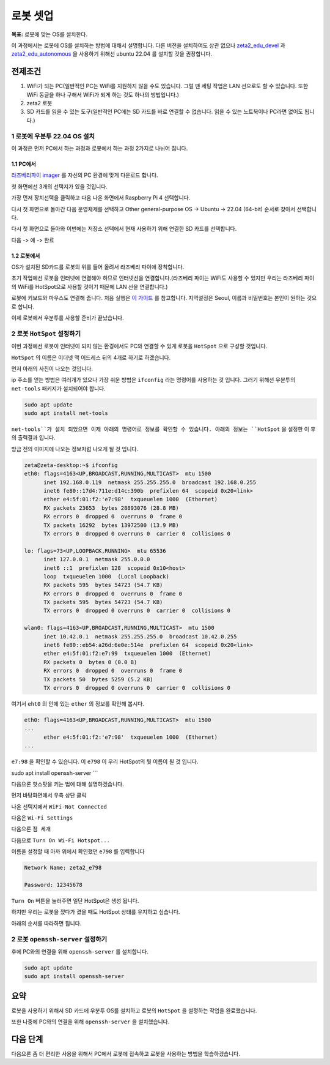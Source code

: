 로봇 셋업
==========

**목표:** 로봇에 맞는 OS를 설치한다.

이 과정에서는 로봇에 OS를 설치하는 방법에 대해서 설명합니다.
다른 버전을 설치하여도 상관 없으나 `zeta2_edu_devel <https://github.com/zetabank-devteam/zeta2_edu_devel.git>`__ 과 `zeta2_edu_autonomous <https://github.com/zetabank-devteam/zeta2_edu_autonomous>`__ 을 사용하기 위해선 ubuntu 22.04 를 설치할 것을 권장합니다.

전제조건
--------

1. WiFi가 되는 PC(일반적인 PC는 WiFi를 지원하지 않을 수도 있습니다. 그럴 땐 세팅 작업은 LAN 선으로도 할 수 있습니다. 또한 WiFi 동글을 하나 구해서 WiFi가 되게 하는 것도 하나의 방법입니다.)

2. zeta2 로봇

3. SD 카드를 읽을 수 있는 도구(일반적인 PC에는 SD 카드를 바로 연결할 수 없습니다. 읽을 수 있는 노트북이나 PC라면 없어도 됩니다.)

.. image:: images/sdcard_reader.png



1 로봇에 우분투 22.04 OS 설치
^^^^^^^^^^^^^^^^^^^^^^^^^^^^^^^^^^^

이 과정은 먼저 PC에서 하는 과정과 로봇에서 하는 과정 2가지로 나뉘어 집니다.

1.1 PC에서
~~~~~~~~~~~

`라즈베리파이 imager <https://www.raspberrypi.com/software/>`__ 를 자신의 PC 환경에 맞게 다운로드 합니다.

.. image:: images/raspberrypi_imager_0.png

첫 화면에선 3개의 선택지가 있을 것입니다.

.. image:: images/raspberrypi_imager_1.png

가장 먼저 장치선택을 클릭하고 다음 나온 화면에서 Raspberry Pi 4 선택합니다.

.. image:: images/raspberrypi_imager_2.png


다시 첫 화면으로 돌아간 다음 운영체제를 선택하고 Other general-purpose OS -> Ubuntu -> 22.04 (64-bit) 순서로 찾아서 선택합니다.

.. image:: images/raspberrypi_imager_3.png

.. image:: images/raspberrypi_imager_4.png

.. image:: images/raspberrypi_imager_5.png

다시 첫 화면으로 돌아와 이번에는 저장소 선택에서 현재 사용하기 위해 연결한 SD 카드를 선택합니다.

.. image:: images/raspberrypi_imager_6.png

다음 -> 예 -> 완료

.. image:: images/raspberrypi_imager_7.png

.. image:: images/raspberrypi_imager_8.png

.. image:: images/raspberrypi_imager_9.png


1.2 로봇에서
~~~~~~~~~~~

OS가 설치된 SD카드를 로봇의 위를 들어 올려서 라즈베리 파이에 장착합니다.

초기 작업에선 로봇을 인터넷에 연결해야 하므로 인터넷선을 연결합니다.(라즈베리 파이는 WiFi도 사용할 수 있지만 우리는 라즈베리 파이의 WiFi를 HotSpot으로 사용할 것이기 때문에 LAN 선을 연결합니다.)

로봇에 키보드와 마우스도 연결해 줍니다. 처음 실행은 `이 가이드 <https://linuxgenie.net/how-to-download-and-install-ubuntu-22-04/>`__ 를 참고합니다. 지역설정은 Seoul, 이름과 비밀번호는 본인이 원하는 것으로 합니다.


이제 로봇에서 우분투를 사용할 준비가 끝났습니다.


2 로봇 ``HotSpot`` 설정하기
^^^^^^^^^^^^^^^^^^^^^^^^^^^^^^^^^^^

이번 과정에선 로봇이 인터넷이 되지 않는 환경에서도 PC와 연결할 수 있게 로봇을 ``HotSpot`` 으로 구성할 것입니다.

``HotSpot`` 의 이름은 이더넷 맥 어드레스 뒤의 4개로 하기로 하겠습니다.


먼저 아래의 사진이 나오는 것입니다.

.. image:: images/wifi_1.png

ip 주소를 얻는 방법은 여러개가 있으나 가장 쉬운 방법은 ``ifconfig`` 라는 명령어를 사용하는 것 입니다. 그러기 위해선 우분투의 ``net-tools`` 패키지가 설치되어야 합니다.

.. code-block:: bash

   sudo apt update
   sudo apt install net-tools

``net-tools``가 설치 되었으면 이제 아래의 명령어로 정보를 확인할 수 있습니다. 아래의 정보는 ``HotSpot`` 을 설정한 이 후의 출력결과 입니다. 

방금 전의 이미지에 나오는 정보처럼 나오게 될 것 입니다.

.. code-block:: bash

   zeta@zeta-desktop:~$ ifconfig
   eth0: flags=4163<UP,BROADCAST,RUNNING,MULTICAST>  mtu 1500
         inet 192.168.0.119  netmask 255.255.255.0  broadcast 192.168.0.255
         inet6 fe80::17d4:711e:d14c:390b  prefixlen 64  scopeid 0x20<link>
         ether e4:5f:01:f2:'e7:98'  txqueuelen 1000  (Ethernet)
         RX packets 23653  bytes 28893076 (28.8 MB)
         RX errors 0  dropped 0  overruns 0  frame 0
         TX packets 16292  bytes 13972500 (13.9 MB)
         TX errors 0  dropped 0 overruns 0  carrier 0  collisions 0

   lo: flags=73<UP,LOOPBACK,RUNNING>  mtu 65536
         inet 127.0.0.1  netmask 255.0.0.0
         inet6 ::1  prefixlen 128  scopeid 0x10<host>
         loop  txqueuelen 1000  (Local Loopback)
         RX packets 595  bytes 54723 (54.7 KB)
         RX errors 0  dropped 0  overruns 0  frame 0
         TX packets 595  bytes 54723 (54.7 KB)
         TX errors 0  dropped 0 overruns 0  carrier 0  collisions 0

   wlan0: flags=4163<UP,BROADCAST,RUNNING,MULTICAST>  mtu 1500
         inet 10.42.0.1  netmask 255.255.255.0  broadcast 10.42.0.255
         inet6 fe80::eb54:a26d:6e0e:514e  prefixlen 64  scopeid 0x20<link>
         ether e4:5f:01:f2:e7:99  txqueuelen 1000  (Ethernet)
         RX packets 0  bytes 0 (0.0 B)
         RX errors 0  dropped 0  overruns 0  frame 0
         TX packets 50  bytes 5259 (5.2 KB)
         TX errors 0  dropped 0 overruns 0  carrier 0  collisions 0

여기서 ``eht0`` 의 안에 있는 ``ether`` 의 정보를 확인해 봅시다. 

.. code-block:: bash

   eth0: flags=4163<UP,BROADCAST,RUNNING,MULTICAST>  mtu 1500
   ...
         ether e4:5f:01:f2:'e7:98'  txqueuelen 1000  (Ethernet)
   ...

``e7:98`` 을 확인할 수 있습니다. 이 ``e798`` 이 우리 HotSpot의 뒷 이름이 될 것 입니다.


sudo apt install openssh-server
```

다음으론 핫스팟을 키는 법에 대해 설명하겠습니다.

먼저 바탕화면에서 우측 상단 클릭

.. image:: images/wifi_2.png

나온 선택지에서 ``WiFi-Not Connected``

.. image:: images/wifi_3.png

다음은 ``Wi-Fi Settings``

.. image:: images/wifi_4.png

다음으론 ``점 세개``

.. image:: images/wifi_5.png

다음으로 ``Turn On Wi-Fi Hotspot...``

.. image:: images/wifi_6.png

이름을 설정할 때 아까 위에서 확인했던 ``e798`` 를 입력합니다

.. code-block:: bash
      
   Network Name: zeta2_e798

   Password: 12345678

``Turn On`` 버튼을 눌러주면 일단 HotSpot은 생성 됩니다.

.. image:: images/wifi_7.png


하지만 우리는 로봇을 껐다가 켰을 때도 HotSpot 상태를 유지하고 싶습니다.

아래의 순서를 따라하면 됩니다.

.. code-block:: bash
   sudo -H gedit /etc/NetworkManager/system-connections/Hotspot.nmconnection

   autoconnect=false -> autoconnect=true

.. image:: images/wifi_8.png

.. image:: images/wifi_9.png


2 로봇 ``openssh-server`` 설정하기
^^^^^^^^^^^^^^^^^^^^^^^^^^^^^^^^^^^

후에 PC와의 연결을 위해 ``openssh-server`` 를 설치합니다.

.. code-block:: bash
   
   sudo apt update
   sudo apt install openssh-server

요약
-------

로봇을 사용하기 위해서 SD 카드에 우분투 OS를 설치하고 로봇의 ``HotSpot`` 을 설정하는 작업을 완료했습니다.

또한 나중에 PC와의 연결을 위해 ``openssh-server`` 을 설치했습니다.

다음 단계
----------

다음으론 좀 더 편리한 사용을 위해서 PC에서 로봇에 접속하고 로봇을 사용하는 방법을 학습하겠습니다.